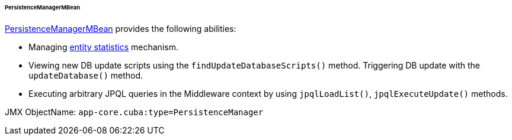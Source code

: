 :sourcesdir: ../../../../../../source

[[persistenceManagerMBean]]
====== PersistenceManagerMBean

http://files.cuba-platform.com/javadoc/cuba/7.2/com/haulmont/cuba/core/jmx/PersistenceManagerMBean.html[PersistenceManagerMBean] provides the following abilities:

* Managing <<entity_statistics,entity statistics>> mechanism.
* Viewing new DB update scripts using the `findUpdateDatabaseScripts()` method. Triggering DB update with the `updateDatabase()` method.
* Executing arbitrary JPQL queries in the Middleware context by using `jpqlLoadList()`, `jpqlExecuteUpdate()` methods.

JMX ObjectName: `app-core.cuba:type=PersistenceManager`

